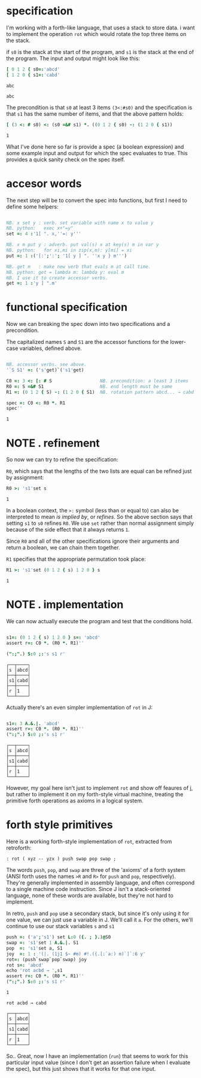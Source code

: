 
* specification
:PROPERTIES:
:TS:       <2014-11-07 2:00AM>
:ID:       lfzabjb1wng0
:END:

I'm working with a forth-like language, that uses a stack to store data.
i want to implement the operation =rot= which would rotate the top three items on the stack.

if =s0= is the stack at the start of the program, and =s1= is the stack at the end of the program. The input and output might look like this: 

#+begin_src J :exports both :session j
  [ 0 1 2 { s0=:'abcd'
  [ 1 2 0 { s1=:'cabd'
#+end_src

#+RESULTS:
: abc
: 
: abc


The precondition is that =s0= at least 3 items =(3<:#s0)= and the specification is that =s1= has the same number of items, and that the above pattern holds:

#+begin_src J :exports both :session j
  [ (3 <: # s0) <: (s0 =&# s1) *. ((0 1 2 { s0) -: (1 2 0 { s1))
#+end_src

#+RESULTS:
: 1

What I've done here so far is provide a spec (a boolean expression) and some example input and output for which the spec evaluates to true. This provides a quick sanity check on the spec itself.


* accesor words
:PROPERTIES:
:TS:       <2014-11-07 3:10AM>
:ID:       u0idvkb1wng0
:END:


The next step will be to convert the spec into functions, but first I need to define some helpers:

#+begin_src J :exports both :session j

  NB. x set y : verb. set variable with name x to value y
  NB. python:   exec x+"=y"
  set =: 4 :'1[ ". x,''=: y'''

  NB. x m put y : adverb. put val(s) x at key(s) m in var y
  NB. python:   for xi,mi in zip(x,m): y[mi] = xi
  put =: 1 :('[:';':'; '1[ y ] ". ''x y } m''')

  NB. get m   : make new verb that evals m at call time.
  NB. python: get = lambda m: lambda y: eval m
  NB. I use it to create accessor verbs.
  get =: 1 :'y ] ".m'

#+end_src

#+RESULTS:


* functional specification
:PROPERTIES:
:TS:       <2014-11-07 4:19AM>
:ID:       30ibrlb1wng0
:END:


Now we can breaking the spec down into two specifications and a precondition.


The capitalized names =S= and =S1= are the accessor functions for the lower-case variables, defined above.

#+begin_src J :exports both :session j

  NB. accessor verbs. see above.
  '`S S1' =: ('s'get)`('s1'get)

  C0 =: 3 <: [: # S                  NB. precondition: a least 3 items
  R0 =: S =&# S1                     NB. end length must be same
  R1 =: (0 1 2 { S) -: (1 2 0 { S1)  NB. rotation pattern abcd... → cabd...

#+end_src

#+RESULTS:


#+begin_src J :exports both :session j
  spec =: C0 <: R0 *. R1
  spec''
#+end_src

#+RESULTS:
: 1


* NOTE . refinement
:PROPERTIES:
:TS:       <2014-11-07 5:22AM>
:ID:       iq3lgrb1wng0
:END:


So now we can try to refine the specification:

=R0=, which says that the lengths of the two lists are equal can be refined just by assignment:

#+begin_src J :exports both :session j
  R0 >: 's1'set s
#+end_src

#+RESULTS:
: 1

In a boolean context, the =>:= symbol (less than or equal to) can also be interpreted to mean /is implied by/, or /refines/. So the above section says that setting =s1= to =s0= refines =R0=. We use =set= rather than normal assignment simply because of the side effect that it always returns =1=.

Since =R0= and all of the other specifications ignore their arguments and return a boolean, we can chain them together.

=R1= specifies that the appropriate permutation took place:

#+begin_src J :exports both :session j
  R1 >: 's1'set (0 1 2 { s) 1 2 0 } s
#+end_src

#+RESULTS:
: 1


* NOTE . implementation
:PROPERTIES:
:TS:       <2014-11-07 6:42AM>
:ID:       cxsk8rb1wng0
:END:



We can now actually execute the program and test that the conditions hold.

#+begin_src J :exports both :session j

  s1=: (0 1 2 { s) 1 2 0 } s=: 'abcd'
  assert r=: C0 *. (R0 *. R1)''
  
  (":;".) S:0 ;:'s s1 r'

#+end_src

#+RESULTS:
: ┌──┬────┐
: │s │abcd│
: ├──┼────┤
: │s1│cabd│
: ├──┼────┤
: │r │1   │
: └──┴────┘


Actually there's an even simpler implementation of =rot= in J:

#+begin_src J :exports both :session j

  s1=: 3 A.&.|. 'abcd'
  assert r=: C0 *. (R0 *. R1)''
  (":;".) S:0 ;:'s s1 r'

#+end_src

#+RESULTS:
: ┌──┬────┐
: │s │abcd│
: ├──┼────┤
: │s1│cabd│
: ├──┼────┤
: │r │1   │
: └──┴────┘

However, my goal here isn't just to implement =rot= and show off feaures of j, but rather to implement it on my forth-style virtual machine, treating the primitive forth operations as axioms in a logical system.


* forth style primitives
:PROPERTIES:
:TS:       <2014-11-07 7:16AM>
:ID:       k2mcghb1wng0
:END:

Here is a working forth-style implementation of =rot=, extracted from retroforth:

#+begin_src retro
 : rot ( xyz -- yzx ) push swap pop swap ;
#+end_src

The words =push=, =pop=, and =swap= are three of the 'axioms' of a forth system (ANSI forth uses the names =>R= and =R>= for =push= and =pop=, respectively). They're generally implemented in assembly language, and often correspond to a single machine code instruction. Since J isn't a stack-oriented language, none of these words are available, but they're not hard to implement.

In retro, =push= and =pop= use a secondary stack, but since it's only using it for one value, we can just use a variable in J. We'll call it =a=. For the others, we'll continue to use our stack variables =s= and =s1=

#+begin_src J :exports both :session j
  push =: ('a';'s1') set L:0 ({. ; }.)@S0
  swap =: 's1'set 1 A.&.|. S1
  pop  =: 's1'set a, S1
  joy  =: 1 : '(|. (1j1 $~ #m) #!.({.[:`a:) m)`]`:6 y'
  rot=: (push`swap`pop`swap) joy
  rot s=: 'abcd'
  echo 'rot acbd → ',s1
  assert r=: C0 *. (R0 *. R1)''
  (":;".) S:0 ;:'s s1 r'
#+end_src

#+RESULTS:
#+begin_example
1

rot acbd → cabd

┌──┬────┐
│s │abcd│
├──┼────┤
│s1│cabd│
├──┼────┤
│r │1   │
└──┴────┘
#+end_example

So.. Great, now I have an implementation (=run=) that seems to work for this particular input value (since I don't get an assertion failure when I evaluate the spec), but this just shows that it works for that one input.
